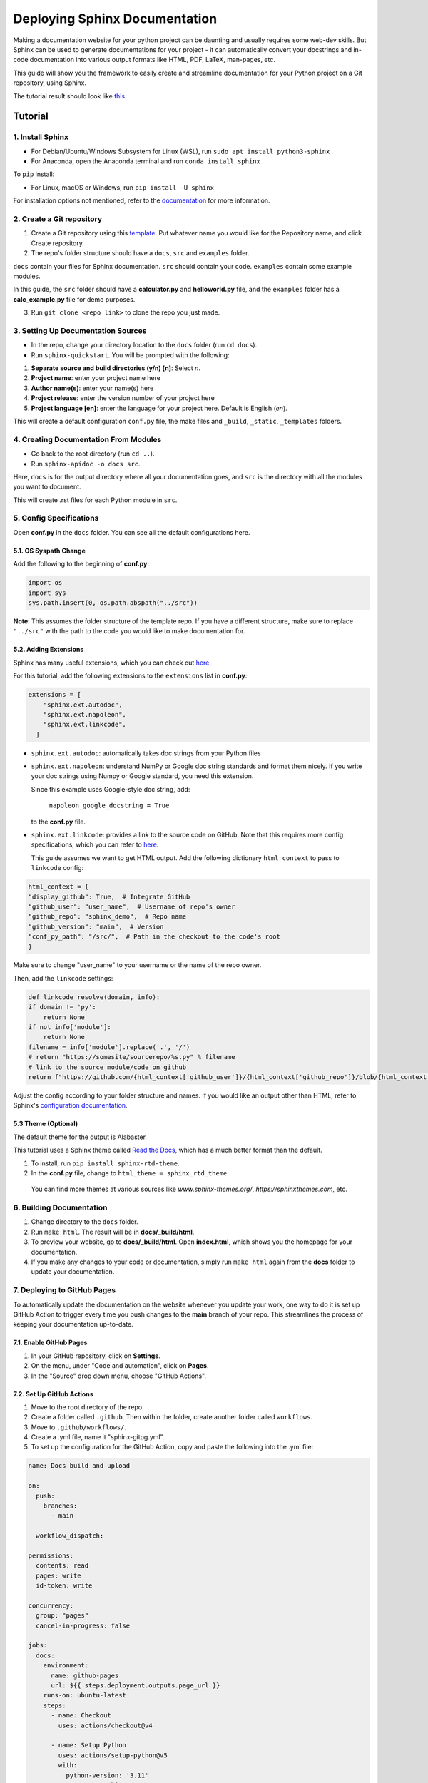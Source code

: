 Deploying Sphinx Documentation
##############################

Making a documentation website for your python project can be daunting and usually requires some web-dev
skills. But Sphinx can be used to generate documentations for your project - it can automatically convert your docstrings
and in-code documentation into various output formats like HTML, PDF, LaTeX, man-pages, etc.

This guide will show you the framework to easily create and streamline documentation for your Python project on a Git repository, using Sphinx.

The tutorial result should look like `this <https://elpham6.github.io/sphinx_demo/>`_.

Tutorial
********

1. Install Sphinx
==================

- For Debian/Ubuntu/Windows Subsystem for Linux (WSL), run ``sudo apt install python3-sphinx``
- For Anaconda, open the Anaconda terminal and run ``conda install sphinx``

To ``pip`` install:

- For Linux, macOS or Windows, run ``pip install -U sphinx``

For installation options not mentioned, refer to the `documentation <https://www.sphinx-doc.org/en/master/usage/installation.html>`_ for more information.

2. Create a Git repository
==========================

1. Create a Git repository using this `template <https://github.com/new?template_name=sphinx_template&template_owner=elpham6>`_. Put whatever name you would like for the Repository name, and click Create repository.

2. The repo's folder structure should have a ``docs``, ``src`` and ``examples`` folder.

``docs`` contain your files for Sphinx documentation. ``src`` should contain your code.
``examples`` contain some example modules.

In this guide, the ``src`` folder should have a **calculator.py** and **helloworld.py** file, and the ``examples`` folder has a **calc_example.py** file for demo purposes.

3. Run ``git clone <repo link>`` to clone the repo you just made. 

3. Setting Up Documentation Sources
====================================

- In the repo, change your directory location to the ``docs`` folder (run ``cd docs``).

- Run ``sphinx-quickstart``. You will be prompted with the following:

1. **Separate source and build directories (y/n) [n]**: Select `n`.

2. **Project name**: enter your project name here

3. **Author name(s)**: enter your name(s) here

4. **Project release**: enter the version number of your project here

5. **Project language [en]**: enter the language for your project here. Default is English (`en`).

This will create a default configuration ``conf.py`` file, the make files and ``_build``, ``_static``, ``_templates`` folders.

4. Creating Documentation From Modules
======================================

- Go back to the root directory (run ``cd ..``).

- Run ``sphinx-apidoc -o docs src``.

Here, ``docs`` is for the output directory where all your documentation goes, and ``src`` is the directory with all the modules you want to document.

This will create .rst files for each Python module in ``src``.

5. Config Specifications
========================

Open **conf.py** in the ``docs`` folder. You can see all the default configurations here.

5.1. OS Syspath Change
-------------------------

Add the following to the beginning of **conf.py**:

.. code-block:: python

    import os
    import sys
    sys.path.insert(0, os.path.abspath("../src"))

**Note**: This assumes the folder structure of the template repo. If you have a different structure, make sure to replace ``"../src"`` with the path to the code you would like to make documentation for.

5.2. Adding Extensions
-----------------------

Sphinx has many useful extensions, which you can check out `here <https://www.sphinx-doc.org/en/master/usage/extensions/index.html>`_.

For this tutorial, add the following extensions to the ``extensions`` list in **conf.py**:

.. code-block:: python

    extensions = [
        "sphinx.ext.autodoc",
        "sphinx.ext.napoleon",
        "sphinx.ext.linkcode",
      ]

- ``sphinx.ext.autodoc``: automatically takes doc strings from your Python files

- ``sphinx.ext.napoleon``:  understand NumPy or Google doc string standards and format them nicely. If you write your doc strings using Numpy or Google standard, you need this extension.

  Since this example uses Google-style doc string, add:

    ``napoleon_google_docstring = True``

  to the **conf.py** file.

- ``sphinx.ext.linkcode``: provides a link to the source code on GitHub. Note that this requires more config specifications, which you can refer to `here <https://www.sphinx-doc.org/en/master/usage/extensions/linkcode.html>`_.

  This guide assumes we want to get HTML output. Add the following dictionary ``html_context`` to pass to ``linkcode`` config:

.. code-block:: python

    html_context = {
    "display_github": True,  # Integrate GitHub
    "github_user": "user_name",  # Username of repo's owner
    "github_repo": "sphinx_demo",  # Repo name
    "github_version": "main",  # Version
    "conf_py_path": "/src/",  # Path in the checkout to the code's root
    }

  
  
Make sure to change "user_name" to your username or the name of the repo owner.
  
Then, add the ``linkcode`` settings:

.. code-block:: python

    def linkcode_resolve(domain, info):
    if domain != 'py':
        return None
    if not info['module']:
        return None
    filename = info['module'].replace('.', '/')
    # return "https://somesite/sourcerepo/%s.py" % filename
    # link to the source module/code on github
    return f"https://github.com/{html_context['github_user']}/{html_context['github_repo']}/blob/{html_context['github_version']}/{html_context['conf_py_path']}/{filename}.py"

Adjust the config according to your folder structure and names. If you would like an output other than HTML, refer to Sphinx's `configuration documentation <https://www.sphinx-doc.org/en/master/usage/configuration.html>`_.


5.3 Theme (Optional)
--------------------

The default theme for the output is Alabaster.

This tutorial uses a Sphinx theme called `Read the Docs <https://sphinx-themes.org/sample-sites/sphinx-rtd-theme/>`_, which has a much better format than the default.

1. To install, run ``pip install sphinx-rtd-theme``.

2. In the **conf.py** file, change to ``html_theme = sphinx_rtd_theme``.

  You can find more themes at various sources like `www.sphinx-themes.org/`,
  `https://sphinxthemes.com`, etc.

6. Building Documentation
=========================

1. Change directory to the ``docs`` folder.

2. Run ``make html``. The result will be in **docs/_build/html**.

3. To preview your website, go to **docs/_build/html**. Open **index.html**, which shows you the homepage for your documentation.

4. If you make any changes to your code or documentation, simply run ``make html`` again from the **docs** folder to update your documentation.

7. Deploying to GitHub Pages
============================

To automatically update the documentation on the website whenever you update your work, one way to do it is set up GitHub Action to trigger every time you push changes to the **main** branch of your repo.
This streamlines the process of keeping your documentation up-to-date.

7.1. Enable GitHub Pages
-------------------------
1. In your GitHub repository, click on **Settings**.

2. On the menu, under "Code and automation", click on **Pages**.

3. In the "Source" drop down menu, choose "GitHub Actions".

7.2. Set Up GitHub Actions
--------------------------

1. Move to the root directory of the repo.

2. Create a folder called ``.github``. Then within the folder, create another folder called ``workflows``.

3. Move to ``.github/workflows/``.

4. Create a .yml file, name it "sphinx-gitpg.yml".

5. To set up the configuration for the GitHub Action, copy and paste the following into the .yml file:

.. code-block:: yaml

    name: Docs build and upload

    on:
      push:
        branches:
          - main

      workflow_dispatch:

    permissions:
      contents: read
      pages: write
      id-token: write

    concurrency:
      group: "pages"
      cancel-in-progress: false

    jobs:
      docs:
        environment:
          name: github-pages
          url: ${{ steps.deployment.outputs.page_url }}
        runs-on: ubuntu-latest
        steps:
          - name: Checkout
            uses: actions/checkout@v4

          - name: Setup Python
            uses: actions/setup-python@v5
            with:
              python-version: '3.11'
          - name: Setup Sphinx
            run: |
              pip install sphinx sphinx_rtd_theme sphinx_gallery
          - name: Sphinx Build
            run: |
              cd 'docs'
              make html

          - name: Setup Pages
            uses: actions/configure-pages@v5

          - name: Upload GitHub Pages Artifact
            uses: actions/upload-pages-artifact@v3
            with:
              path: "docs/_build/html"

          - name: Deploy GitHub Pages
            id: deployment
            uses: actions/deploy-pages@v4

This makes sure that the documentation will be built and updated onto the GitHub page url only when you push changes on to your **main** branch.
You no longer need a ``_build`` folder at this point, as the .yml script performs this action automatically every time you push to **main**, then uploads the content of ``_build/html`` to the website. 

If you add any more Sphinx extensions that needs to be installed, simply add the dependency to the "Setup Sphinx" step in the .yml file.

For example, ``pip install sphinx sphinx_rtd_theme`` means that the action will install sphinx, and sphinx_rtd_theme.

7.3. Check the Documentation Results
-------------------------------------
To check the result, go to https://user_name.github.io/sphinx_demo/, replace user_name with your GitHub username.

Also, if something fails, you can click on the "Actions" tab from the repository, and check for the error.

Now, if you make any changes and then push to the **main** branch of the repository, the website will automatically update the documentation.

8. Adding Content (optional)
============================

The default options in Sphinx produce a nice template, but you want to add and adjust content in order to produce a better website.

To add other pages to your Sphinx website, simply create `.rst` files in ``docs``, then add them to the ``toctree`` of ``index.rst``, or to the ``toctree`` of a file listed/included in ``index.rst``.

Below are some examples of what you can add to the documentation.

8.1. Adding Content on Homepage
----------------------------------

By default, when you view your homepage, you will only see the index menu and not the content of your code.
To add more pages:

1. Open ``index.rst`` and manually add `.rst` file names to the Contents of ``toctree``:

.. code-block:: rst

    .. toctree::
      :maxdepth: 4
      :caption: Contents:

      calculator

      helloworld

2. In the ``docs`` folder, run ``make html`` again. 

3. Go to ``docs/_build/html`` and view the results. You will see the homepage showing the ``calculator`` and ``helloworld`` modules' content. You can also move back and forth between the sections of the documentation using the "Next" or "Previous" buttons.

8.2. Adding Another Section
---------------------------

Let's add a section called Demo Modules Overview, where we can write more explanation on the code. 

1. In ``docs``, create a file called **overview.rst**, **overview.calculator.rst** and **overview.helloworld.rst**. For this turorial, simply copy the files from the ``docs`` folder of `this <https://github.com/elpham6/sphinx_demo/tree/main/docs>`_ repo to your own repo.

2. To add this section to the website, open **index.rst**. Add **overview** to the top of the ``toctree``.

.. code-block:: rst

    .. toctree::
      :maxdepth: 4
      :caption: Contents:
      
      overview

      calculator

      helloworld
  
3. Run ``make html`` from ``docs`` again. 

4. Go to ``docs/_build/html`` and view the results. 

You will see a new section called "Demo Modules Overview" with an index, showing content from **overview.calculator.rst** and **overview.helloworld.rst**.
It is easy to add new pages and new sections to the website.

8.3. Adding Examples
---------------------

Let's create a section for some example codes. We will use ``sphinx_gallery`` extension here.

1. Install sphinx_gallery: ``pip install sphinx_gallery``.

2. Open **conf.py**. Add "sphinx_gallery.gen_gallery" to the ``extensions`` list.

3. Add the sphinx_gallery config to **conf.py**:

   .. code-block:: python
         
      sphinx_gallery_conf = {
          # path to your example scripts
          'examples_dirs': ['../examples'],
          # path to where to save gallery generated output
          'gallery_dirs': ['auto_examples'],
          'filename_pattern': '.py',
          'plot_gallery': 'False',
      }

4. In the ``examples`` folder, create a **README.rst** or **README.txt** file. 
   A readme file is necessary for sphinx_gallery to generate documentation. Copy/paste this text:

   .. code-block:: rst

      Calculator Examples
      ###################

      This folder contains example code for the **calculator.py** module.

5. From ``docs``, run ``make html``. There is a new folder called ``auto_examples`` created in ``docs``, with all the generated
   documentation for modules in the ``examples`` folder.


6. In ``docs/index.rst``, add the new automatically created index file:

.. code-block:: rst

    .. toctree::
      :maxdepth: 4
      :caption: Contents:
      
      overview

      calculator

      helloworld

      auto_examples/index

7. From ``docs``, run ``make html`` again. 

You can now see the example code, with links to download the module. 

**Note**: the docstring at the top of **calc_example.py** is in .rst format. That is because Sphinx automatically generates a .rst file from the .py file.
You can see that this docstring is formatted into the page. This means you can add other things, such as diagrams here as well.

There are a lot of other things you can do with Sphinx to customize your documentation website.

* For more instructions on defining document structure, refer to
  `Defining Docuement Structure <https://www.sphinx-doc.org/en/master/usage/quickstart.html#defining-document-structure>`_.

* For instructions on how to format reStructuredText, refer to
  `reStructuredText Basics <https://www.sphinx-doc.org/en/master/usage/restructuredtext/basics.html>`_.


Notes
****************
To ensure a better result:

* Have proper documentation for your code. This includes doc strings.
* Make sure that your doc strings follow a standard, eg. PEP, Google, Numpy, etc. This guide followed `Google doc string conventions <https://sphinxcontrib-napoleon.readthedocs.io/en/latest/example_google.html>`_.
* Highly recommended to use a linter for both your code and docs, like `Ruff <https://docs.astral.sh/ruff/#testimonials>`_.



